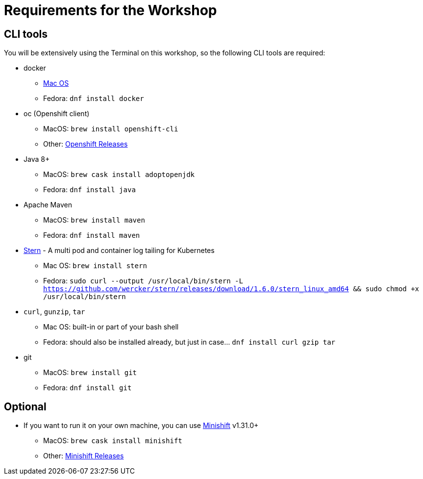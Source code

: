 = Requirements for the Workshop

== CLI tools

You will be extensively using the Terminal on this workshop, so the following CLI tools are required:

* docker
** https://www.docker.com/docker-mac[Mac OS]
** Fedora: `dnf install docker`

* oc (Openshift client)
** MacOS: `brew install openshift-cli`
** Other: https://github.com/openshift/origin/releases[Openshift Releases]

* Java 8+
** MacOS: `brew cask install adoptopenjdk`
** Fedora: `dnf install java`

* Apache Maven
** MacOS: `brew install maven`
** Fedora: `dnf install maven`

* link:https://github.com/wercker/stern[Stern] - A multi pod and container log tailing for Kubernetes
** Mac OS: `brew install stern`
** Fedora: `sudo curl --output /usr/local/bin/stern -L https://github.com/wercker/stern/releases/download/1.6.0/stern_linux_amd64 && sudo chmod +x /usr/local/bin/stern`

* `curl`, `gunzip`, `tar`
** Mac OS: built-in or part of your bash shell
** Fedora: should also be installed already, but just in case... `dnf install curl gzip tar`

* git
** MacOS: `brew install git`
** Fedora: `dnf install git`

== Optional

* If you want to run it on your own machine, you can use https://github.com/MiniShift/minishift[Minishift] v1.31.0+
** MacOS: `brew cask install minishift`
** Other: https://github.com/minishift/minishift/releases[Minishift Releases]
